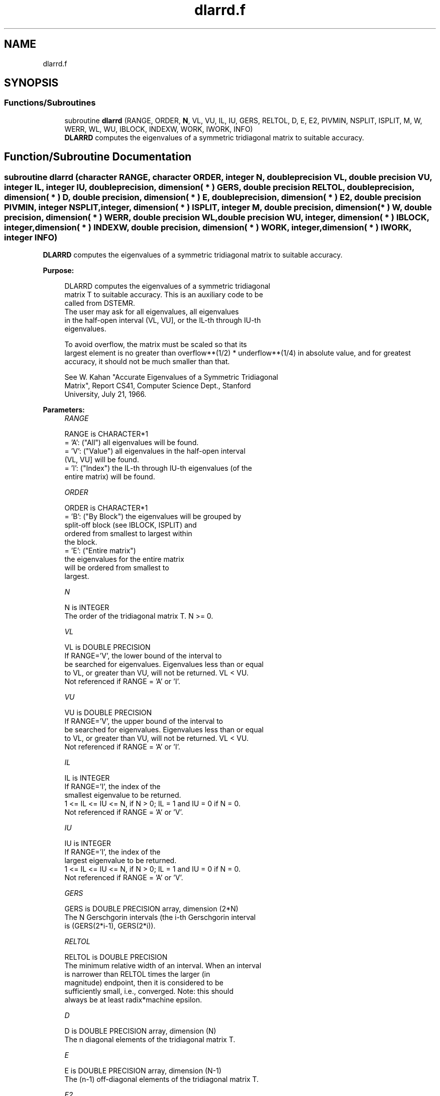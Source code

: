 .TH "dlarrd.f" 3 "Tue Nov 14 2017" "Version 3.8.0" "LAPACK" \" -*- nroff -*-
.ad l
.nh
.SH NAME
dlarrd.f
.SH SYNOPSIS
.br
.PP
.SS "Functions/Subroutines"

.in +1c
.ti -1c
.RI "subroutine \fBdlarrd\fP (RANGE, ORDER, \fBN\fP, VL, VU, IL, IU, GERS, RELTOL, D, E, E2, PIVMIN, NSPLIT, ISPLIT, M, W, WERR, WL, WU, IBLOCK, INDEXW, WORK, IWORK, INFO)"
.br
.RI "\fBDLARRD\fP computes the eigenvalues of a symmetric tridiagonal matrix to suitable accuracy\&. "
.in -1c
.SH "Function/Subroutine Documentation"
.PP 
.SS "subroutine dlarrd (character RANGE, character ORDER, integer N, double precision VL, double precision VU, integer IL, integer IU, double precision, dimension( * ) GERS, double precision RELTOL, double precision, dimension( * ) D, double precision, dimension( * ) E, double precision, dimension( * ) E2, double precision PIVMIN, integer NSPLIT, integer, dimension( * ) ISPLIT, integer M, double precision, dimension( * ) W, double precision, dimension( * ) WERR, double precision WL, double precision WU, integer, dimension( * ) IBLOCK, integer, dimension( * ) INDEXW, double precision, dimension( * ) WORK, integer, dimension( * ) IWORK, integer INFO)"

.PP
\fBDLARRD\fP computes the eigenvalues of a symmetric tridiagonal matrix to suitable accuracy\&.  
.PP
\fBPurpose: \fP
.RS 4

.PP
.nf
 DLARRD computes the eigenvalues of a symmetric tridiagonal
 matrix T to suitable accuracy. This is an auxiliary code to be
 called from DSTEMR.
 The user may ask for all eigenvalues, all eigenvalues
 in the half-open interval (VL, VU], or the IL-th through IU-th
 eigenvalues.

 To avoid overflow, the matrix must be scaled so that its
 largest element is no greater than overflow**(1/2) * underflow**(1/4) in absolute value, and for greatest
 accuracy, it should not be much smaller than that.

 See W. Kahan "Accurate Eigenvalues of a Symmetric Tridiagonal
 Matrix", Report CS41, Computer Science Dept., Stanford
 University, July 21, 1966.
.fi
.PP
 
.RE
.PP
\fBParameters:\fP
.RS 4
\fIRANGE\fP 
.PP
.nf
          RANGE is CHARACTER*1
          = 'A': ("All")   all eigenvalues will be found.
          = 'V': ("Value") all eigenvalues in the half-open interval
                           (VL, VU] will be found.
          = 'I': ("Index") the IL-th through IU-th eigenvalues (of the
                           entire matrix) will be found.
.fi
.PP
.br
\fIORDER\fP 
.PP
.nf
          ORDER is CHARACTER*1
          = 'B': ("By Block") the eigenvalues will be grouped by
                              split-off block (see IBLOCK, ISPLIT) and
                              ordered from smallest to largest within
                              the block.
          = 'E': ("Entire matrix")
                              the eigenvalues for the entire matrix
                              will be ordered from smallest to
                              largest.
.fi
.PP
.br
\fIN\fP 
.PP
.nf
          N is INTEGER
          The order of the tridiagonal matrix T.  N >= 0.
.fi
.PP
.br
\fIVL\fP 
.PP
.nf
          VL is DOUBLE PRECISION
          If RANGE='V', the lower bound of the interval to
          be searched for eigenvalues.  Eigenvalues less than or equal
          to VL, or greater than VU, will not be returned.  VL < VU.
          Not referenced if RANGE = 'A' or 'I'.
.fi
.PP
.br
\fIVU\fP 
.PP
.nf
          VU is DOUBLE PRECISION
          If RANGE='V', the upper bound of the interval to
          be searched for eigenvalues.  Eigenvalues less than or equal
          to VL, or greater than VU, will not be returned.  VL < VU.
          Not referenced if RANGE = 'A' or 'I'.
.fi
.PP
.br
\fIIL\fP 
.PP
.nf
          IL is INTEGER
          If RANGE='I', the index of the
          smallest eigenvalue to be returned.
          1 <= IL <= IU <= N, if N > 0; IL = 1 and IU = 0 if N = 0.
          Not referenced if RANGE = 'A' or 'V'.
.fi
.PP
.br
\fIIU\fP 
.PP
.nf
          IU is INTEGER
          If RANGE='I', the index of the
          largest eigenvalue to be returned.
          1 <= IL <= IU <= N, if N > 0; IL = 1 and IU = 0 if N = 0.
          Not referenced if RANGE = 'A' or 'V'.
.fi
.PP
.br
\fIGERS\fP 
.PP
.nf
          GERS is DOUBLE PRECISION array, dimension (2*N)
          The N Gerschgorin intervals (the i-th Gerschgorin interval
          is (GERS(2*i-1), GERS(2*i)).
.fi
.PP
.br
\fIRELTOL\fP 
.PP
.nf
          RELTOL is DOUBLE PRECISION
          The minimum relative width of an interval.  When an interval
          is narrower than RELTOL times the larger (in
          magnitude) endpoint, then it is considered to be
          sufficiently small, i.e., converged.  Note: this should
          always be at least radix*machine epsilon.
.fi
.PP
.br
\fID\fP 
.PP
.nf
          D is DOUBLE PRECISION array, dimension (N)
          The n diagonal elements of the tridiagonal matrix T.
.fi
.PP
.br
\fIE\fP 
.PP
.nf
          E is DOUBLE PRECISION array, dimension (N-1)
          The (n-1) off-diagonal elements of the tridiagonal matrix T.
.fi
.PP
.br
\fIE2\fP 
.PP
.nf
          E2 is DOUBLE PRECISION array, dimension (N-1)
          The (n-1) squared off-diagonal elements of the tridiagonal matrix T.
.fi
.PP
.br
\fIPIVMIN\fP 
.PP
.nf
          PIVMIN is DOUBLE PRECISION
          The minimum pivot allowed in the Sturm sequence for T.
.fi
.PP
.br
\fINSPLIT\fP 
.PP
.nf
          NSPLIT is INTEGER
          The number of diagonal blocks in the matrix T.
          1 <= NSPLIT <= N.
.fi
.PP
.br
\fIISPLIT\fP 
.PP
.nf
          ISPLIT is INTEGER array, dimension (N)
          The splitting points, at which T breaks up into submatrices.
          The first submatrix consists of rows/columns 1 to ISPLIT(1),
          the second of rows/columns ISPLIT(1)+1 through ISPLIT(2),
          etc., and the NSPLIT-th consists of rows/columns
          ISPLIT(NSPLIT-1)+1 through ISPLIT(NSPLIT)=N.
          (Only the first NSPLIT elements will actually be used, but
          since the user cannot know a priori what value NSPLIT will
          have, N words must be reserved for ISPLIT.)
.fi
.PP
.br
\fIM\fP 
.PP
.nf
          M is INTEGER
          The actual number of eigenvalues found. 0 <= M <= N.
          (See also the description of INFO=2,3.)
.fi
.PP
.br
\fIW\fP 
.PP
.nf
          W is DOUBLE PRECISION array, dimension (N)
          On exit, the first M elements of W will contain the
          eigenvalue approximations. DLARRD computes an interval
          I_j = (a_j, b_j] that includes eigenvalue j. The eigenvalue
          approximation is given as the interval midpoint
          W(j)= ( a_j + b_j)/2. The corresponding error is bounded by
          WERR(j) = abs( a_j - b_j)/2
.fi
.PP
.br
\fIWERR\fP 
.PP
.nf
          WERR is DOUBLE PRECISION array, dimension (N)
          The error bound on the corresponding eigenvalue approximation
          in W.
.fi
.PP
.br
\fIWL\fP 
.PP
.nf
          WL is DOUBLE PRECISION
.fi
.PP
.br
\fIWU\fP 
.PP
.nf
          WU is DOUBLE PRECISION
          The interval (WL, WU] contains all the wanted eigenvalues.
          If RANGE='V', then WL=VL and WU=VU.
          If RANGE='A', then WL and WU are the global Gerschgorin bounds
                        on the spectrum.
          If RANGE='I', then WL and WU are computed by DLAEBZ from the
                        index range specified.
.fi
.PP
.br
\fIIBLOCK\fP 
.PP
.nf
          IBLOCK is INTEGER array, dimension (N)
          At each row/column j where E(j) is zero or small, the
          matrix T is considered to split into a block diagonal
          matrix.  On exit, if INFO = 0, IBLOCK(i) specifies to which
          block (from 1 to the number of blocks) the eigenvalue W(i)
          belongs.  (DLARRD may use the remaining N-M elements as
          workspace.)
.fi
.PP
.br
\fIINDEXW\fP 
.PP
.nf
          INDEXW is INTEGER array, dimension (N)
          The indices of the eigenvalues within each block (submatrix);
          for example, INDEXW(i)= j and IBLOCK(i)=k imply that the
          i-th eigenvalue W(i) is the j-th eigenvalue in block k.
.fi
.PP
.br
\fIWORK\fP 
.PP
.nf
          WORK is DOUBLE PRECISION array, dimension (4*N)
.fi
.PP
.br
\fIIWORK\fP 
.PP
.nf
          IWORK is INTEGER array, dimension (3*N)
.fi
.PP
.br
\fIINFO\fP 
.PP
.nf
          INFO is INTEGER
          = 0:  successful exit
          < 0:  if INFO = -i, the i-th argument had an illegal value
          > 0:  some or all of the eigenvalues failed to converge or
                were not computed:
                =1 or 3: Bisection failed to converge for some
                        eigenvalues; these eigenvalues are flagged by a
                        negative block number.  The effect is that the
                        eigenvalues may not be as accurate as the
                        absolute and relative tolerances.  This is
                        generally caused by unexpectedly inaccurate
                        arithmetic.
                =2 or 3: RANGE='I' only: Not all of the eigenvalues
                        IL:IU were found.
                        Effect: M < IU+1-IL
                        Cause:  non-monotonic arithmetic, causing the
                                Sturm sequence to be non-monotonic.
                        Cure:   recalculate, using RANGE='A', and pick
                                out eigenvalues IL:IU.  In some cases,
                                increasing the PARAMETER "FUDGE" may
                                make things work.
                = 4:    RANGE='I', and the Gershgorin interval
                        initially used was too small.  No eigenvalues
                        were computed.
                        Probable cause: your machine has sloppy
                                        floating-point arithmetic.
                        Cure: Increase the PARAMETER "FUDGE",
                              recompile, and try again.
.fi
.PP
 
.RE
.PP
\fBInternal Parameters: \fP
.RS 4

.PP
.nf
  FUDGE   DOUBLE PRECISION, default = 2
          A "fudge factor" to widen the Gershgorin intervals.  Ideally,
          a value of 1 should work, but on machines with sloppy
          arithmetic, this needs to be larger.  The default for
          publicly released versions should be large enough to handle
          the worst machine around.  Note that this has no effect
          on accuracy of the solution.
.fi
.PP
.RE
.PP
\fBContributors: \fP
.RS 4
W\&. Kahan, University of California, Berkeley, USA 
.br
 Beresford Parlett, University of California, Berkeley, USA 
.br
 Jim Demmel, University of California, Berkeley, USA 
.br
 Inderjit Dhillon, University of Texas, Austin, USA 
.br
 Osni Marques, LBNL/NERSC, USA 
.br
 Christof Voemel, University of California, Berkeley, USA 
.br
 
.RE
.PP
\fBAuthor:\fP
.RS 4
Univ\&. of Tennessee 
.PP
Univ\&. of California Berkeley 
.PP
Univ\&. of Colorado Denver 
.PP
NAG Ltd\&. 
.RE
.PP
\fBDate:\fP
.RS 4
June 2016 
.RE
.PP

.PP
Definition at line 331 of file dlarrd\&.f\&.
.SH "Author"
.PP 
Generated automatically by Doxygen for LAPACK from the source code\&.
